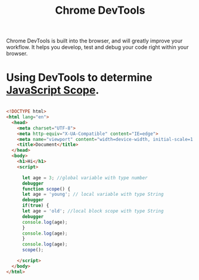 :PROPERTIES:
:ID:       57E0147C-BA35-4D46-98BD-7D3599A13E57
:END:
#+title: Chrome DevTools


Chrome DevTools is built into the browser, and will greatly improve your workflow.
It helps you develop, test and debug your code right within your browser.

* Using DevTools to determine [[id:E6C49BFC-5725-4F78-B553-2CC846A7E511][JavaScript Scope]].

#+begin_src html :results output

  <!DOCTYPE html>
  <html lang="en">
    <head>
      <meta charset="UTF-8">
      <meta http-equiv="X-UA-Compatible" content="IE=edge">
      <meta name="viewport" content="width=device-width, initial-scale=1.0">
      <title>Document</title>
    </head>
    <body>
      <h1>Hi</h1>
      <script>

        let age = 3; //global variable with type number
        debugger
        function scope() { 
        let age = 'young'; // local variable with type String
        debugger
        if(true) {
        let age = 'old'; //local block scope with type String
        debugger
        console.log(age);
        }
        console.log(age);
        }
        console.log(age);
        scope();

      </script>
    </body>
  </html> 

#+end_src
